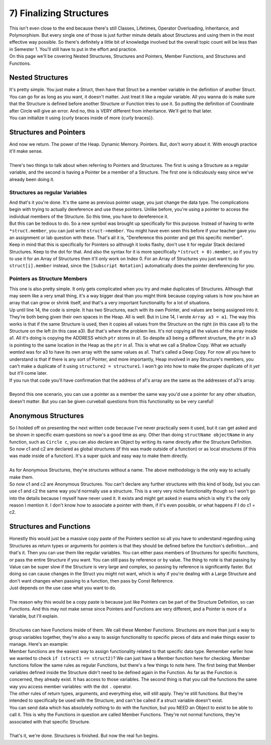 .. _s2-oop-t07:

7) Finalizing Structures
------------------------

| This isn't even close to the end because there's still Classes, Lifetimes, Operator Overloading, Inheritance, and Polymorphism. But every single one of those is just further minute details about Structures and using them in the most effective way possible. So there's definitely a little bit of knowledge involved but the overall topic count will be less than in Semester 1. You'll still have to put in the effort and practice.
| On this page we'll be covering Nested Structures, Structures and Pointers, Member Functions, and Structures and Functions.

Nested Structures
^^^^^^^^^^^^^^^^^

| It's pretty simple. You just make a Struct, then have that Struct be a member variable in the definition of another Struct. You can go for as long as you want, it doesn't matter. Just treat it like a regular variable. All you wanna do is make sure that the Structure is defined before another Structure or Function tries to use it. So putting the definition of Coordinate after Circle will give an error. And no, this is VERY different from inheritance. We'll get to that later.
| You can initialize it using {curly braces inside of more {curly braces}}.

.. code-block:: c++
   :linenos:

    struct Coordinate {
        float x = 0;
        float y = 0;
    };
    struct Circle {
        Coordinate center = {0, 0};
        float radius = 0;
        float diameter = 2*radius;
    };
    int main() {
        Circle c = {{1, 1}, 5};
        cout << c.diameter << endl;
    }
    
Structures and Pointers
^^^^^^^^^^^^^^^^^^^^^^^

| And now we return. The power of the Heap. Dynamic Memory. Pointers. But, don't worry about it. With enough practice it'll make sense.
|
| There's two things to talk about when referring to Pointers and Structures. The first is using a Structure as a regular variable, and the second is having a Pointer be a member of a Structure. The first one is ridiculously easy since we've already been doing it.

Structures as regular Variables
"""""""""""""""""""""""""""""""

.. code-block:: c++
   :linenos:

    int* ptr = new int;
    float* ptr2 = new float;
    Circle* ptr3 = new Circle;
    Circle* ptr4 = new Circle[5];
    Circle** ptr5 = new Circle*[3];

| And that's it you're done. It's the same as previous pointer usage, you just change the data type. The complications begin with trying to actually dereference and use these pointers. Unlike before, you're using a pointer to access the individual members of the Structure. So this time, you have to dereference it.

.. code-block:: c++
   :linenos:

    Circle c;
    c.center.x = 2;
    c.center.y = 3;
    c.radius = 4;
    c.diameter = c.radius * 2; // We have to update the diameter because it only sets itself to 2*radius at the time of declaration. It doesn't automatically update.
    Circle* c_ptr;
    c_ptr = &c;
    Circle* ptr;
    ptr = new Circle;
    *ptr.center.x = 4;
    *ptr.center.y = 5;
    *ptr.radius = 3;
    *ptr.diameter = *ptr.radius * 2;

| But this can be tedious to do. So a new symbol was brought up specifically for this purpose. Instead of having to write ``*struct.member``, you can just write ``struct->member``. You might have even seen this before if your teacher gave you an assignment or lab question with these. That's all it is, "Dereference this pointer and get this specific member".

.. code-block:: c++
   :linenos:

    Circle* ptr = new Circle;
    ptr->center.x = 4;
    ptr->center.y = 5;
    ptr->radius = 3;
    ptr->diameter = ptr->radius * 2;

| Keep in mind that this is specifically for Pointers so although it looks flashy, don't use it for regular Stack declared Structures. Keep to the dot for that. And also the syntax for it is more specifically ``*(struct + 0).member``, so if you try to use it for an Array of Structures then it'll only work on Index 0. For an Array of Structures you just want to do ``struct[i].member`` instead, since the ``[Subscript Notation]`` automatically does the pointer dereferencing for you.

Pointers as Structure Members
"""""""""""""""""""""""""""""

| This one is also pretty simple. It only gets complicated when you try and make duplicates of Structures. Although that may seem like a very small thing, it's a way bigger deal than you might think because copying values is how you have an array that can grow or shrink itself, and that's a very important functionality for a lot of situations.

.. code-block:: c++
   :linenos:
   :emphasize-lines: 14

    struct Array {
        int* ptr;
        int size;
    };
    int main() {
        Array a1 = {new int[5], 5};
        for(int i = 0; i < 5; i++)
            a1.ptr[i] = i+1;

        Array a2 = {new int[10], 10};
        for(int i = 0; i < 10; i++)
            a2.ptr[i] = i+1;
        
        Array a3 = a1; // This is where the complications begin.
        for(int i = 0; i < 5; i++)
            cout << &a1.ptr[i] << ", " << &a3.ptr[i] << endl;
    }

| Up until line 14, the code is simple. It has two Structures, each with its own Pointer, and values are being assigned into it. They're both being given their own spaces in the Heap. All is well. But in Line 14, I wrote ``Array a3 = a1``. The way this works is that if the same Structure is used, then it copies all values from the Structure on the right (in this case a1) to the Structure on the left (in this case a3). But that's where the problem lies. It's not copying all the values of the array inside a1. All it's doing is copying the ADDRESS which ``ptr`` stores in a1. So despite a3 being a different structure, the ``ptr`` in a3 is pointing to the same location in the Heap as the ``ptr`` in a1. This is what we call a Shallow Copy. What we actually *wanted* was for a3 to have its own array with the same values as a1. That's called a Deep Copy. For now all you have to understand is that if there is any sort of Pointer, and more importantly, Heap involved in any Structure's members, you can't make a duplicate of it using ``structure2 = structure1``. I won't go into how to make the proper duplicate of it *yet* but it'll come later.
| If you run that code you'll have confirmation that the address of a1's array are the same as the addresses of a3's array.
|
| Beyond this one scenario, you can use a pointer as a member the same way you'd use a pointer for any other situation, doesn't matter. But you can be given curveball questions from this functionality so be very careful!

Anonymous Structures
^^^^^^^^^^^^^^^^^^^^

| So I holded off on presenting the next written code because I've never practically seen it used, but it can get asked and be shown in specific exam questions so now's a good time as any. Other than doing ``structName objectName`` in any function, such as ``Circle c``, you can also declare an Object by writing its name directly after the Structure Definition.

.. code-block:: c++
   :linenos:

    struct Circle {
        float centerX = 0;
        float centerY = 0;
        float radius = 0;
    } c1, c2;

| So now c1 and c2 are declared as global structures (if this was made outside of a function) or as local structures (if this was made inside of a function). It's a super quick and easy way to make them directly.
| 
| As for Anonymous Structures, they're structures without a name. The above methodology is the only way to actually make them.

.. code-block:: c++
   :linenos:

    struct {
        float centerX = 0;
        float centerY = 0;
        float radius = 0;
    } c1, c2;

| So now c1 and c2 are Anonymous Structures. You can't declare any further structures with this kind of body, but you can use c1 and c2 the same way you'd normally use a structure. This is a very very niche functionality though so I won't go into the details because I myself have never used it. It exists and might get asked in exams which is why it's the only reason I mention it. I don't know how to associate a pointer with them, if it's even possible, or what happens if I do c1 = c2.

Structures and Functions
^^^^^^^^^^^^^^^^^^^^^^^^

| Honestly this would just be a massive copy paste of the Pointers section so all you have to understand regarding using Structures as return types or arguments for pointers is that they should be defined before the function's definition....and that's it. Then you can use them like regular variables. You can either pass members of Structures for specific functions, or pass the entire Structure if you want. You can still pass by reference or by value. The thing to note is that passing by Value can be super slow if the Structure is very large and complex, so passing by reference is significantly faster. But doing so can cause changes in the Struct you might not want, which is why if you're dealing with a Large Structure and don't want changes when passing to a function, then pass by Const Reference.

.. code-block:: c++
   :linenos:

    void func(const Circle& c) {
        // Commands
    }

| Just depends on the use case what you want to do.
|
| The reason why this would be a copy paste is because just like Pointers can be part of the Structure Definition, so can Functions. And this may not make sense since Pointers and Functions are very different, and a Pointer is more of a Variable, but I'll explain.
|
| Structures can have Functions inside of them. We call these Member Functions. Structures are more than just a way to group variables together, they're also a way to assign functionality to specific pieces of data and make things easier to manage. Here's an example:

.. code-block:: c++
   :linenos:
   :emphasize-lines: 5, 8, 11

    struct Circle {
        float centerX = 0;
        float centerY = 0;
        float radius = 0;
        float findArea() {
            return radius * radius * 3.1416;
        }
        void printCenter() {
            cout << "(" << centerX << ", " << centerY << ")" << endl;
        }
        void updateCenter(float x, float y) {
            centerX = x;
            centerY = y;
        }
    };
    int main() {
        Circle c = {1, 1, 5};
        cout << c.findArea() << endl;
        c.printCenter();
        c.updateCenter(2,3);
        c.printCenter();
    }

| Member functions are the easiest way to assign functionality related to that specific data type. Remember earlier how we wanted to check ``if (struct1 == struct2)``? We can just have a Member function here for checking. Member functions follow the same rules as regular Functions, but there's a few things to note here. The first being that Member variables defined inside the Structure didn't need to be defined again in the Function. As far as the Function is concerned, they already exist. It has access to those variables. The second thing is that you call the functions the same way you access member variables: with the dot ``.`` operator.
| The other rules of return types, arguments, and everything else, will still apply. They're still functions. But they're intended to specifically be used with the Structure, and can't be called if a struct variable doesn't exist.
| You can send data which has absolutely nothing to do with the function, but you NEED an Object to exist to be able to call it. This is why the Functions in question are called Member Functions. They're not normal functions, they're associated with that specific Structure. 
|
| That's it, we're done. Structures is finished. But now the real fun begins.
